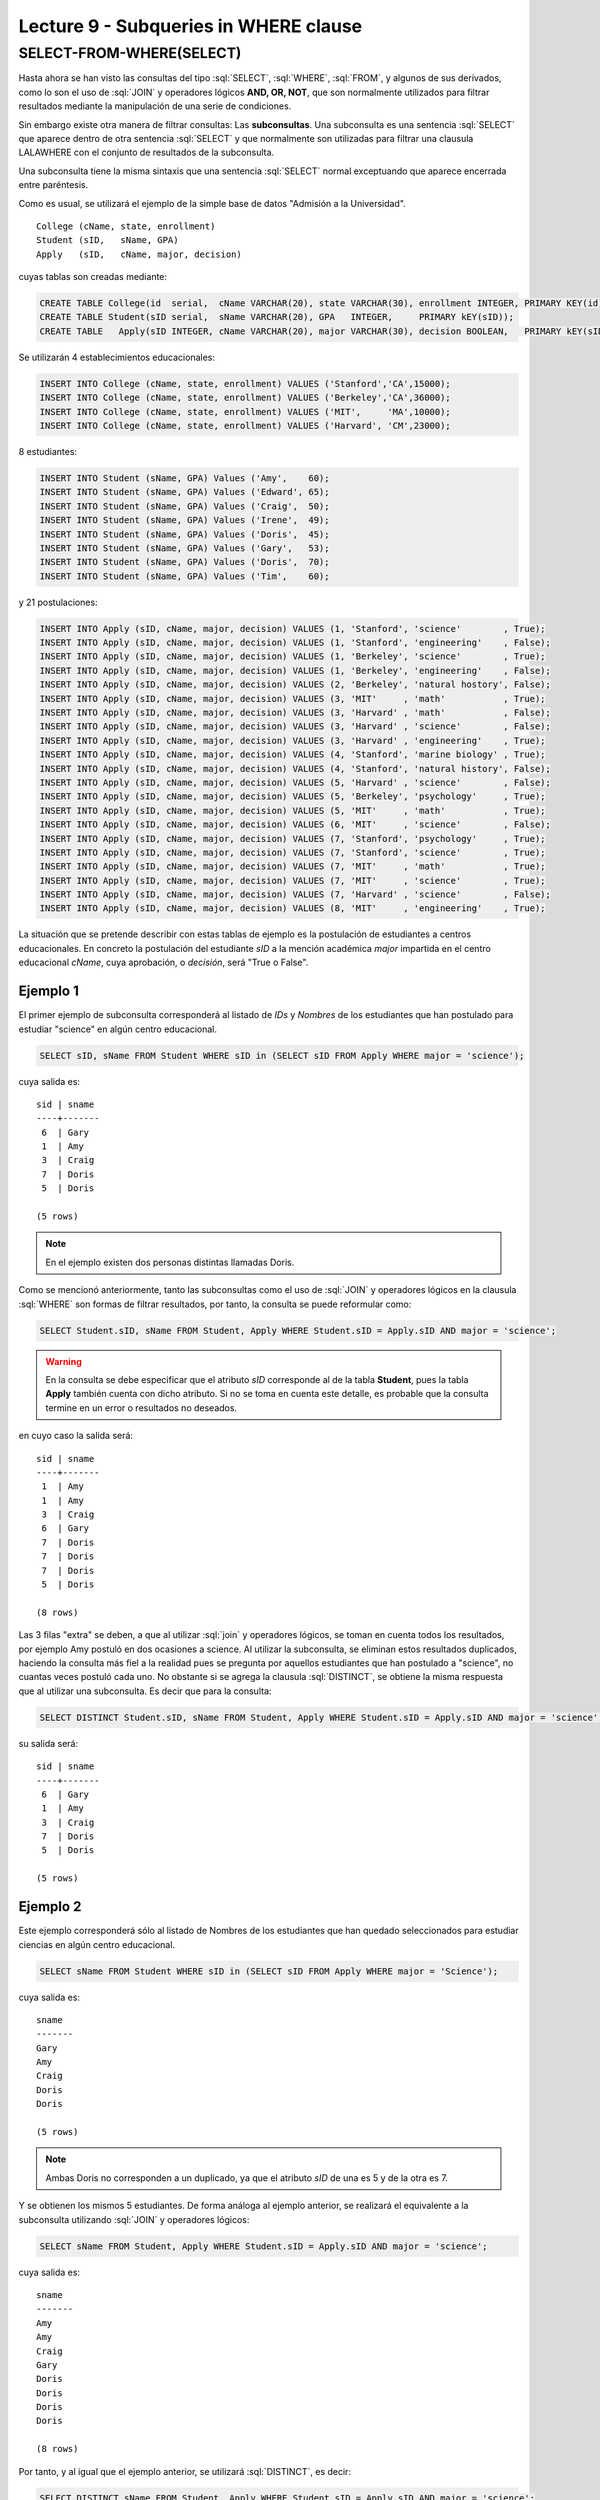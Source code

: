 Lecture 9 - Subqueries in WHERE clause
--------------------------------------
.. role:: sql(code)
   :language: sql
   :class: highlight


SELECT-FROM-WHERE(SELECT)
~~~~~~~~~~~~~~~~~~~~~~~~~

Hasta ahora se han visto las consultas del tipo :sql:`SELECT`, :sql:`WHERE`,
:sql:`FROM`, y algunos de sus
derivados, como lo son el uso de :sql:`JOIN` y operadores lógicos **AND, OR, NOT**, que
son normalmente utilizados para filtrar resultados mediante la manipulación de una
serie de condiciones.

Sin embargo existe otra manera de filtrar consultas: Las **subconsultas**.
Una subconsulta es una sentencia :sql:`SELECT` que aparece dentro de otra sentencia
:sql:`SELECT` y que normalmente son utilizadas para filtrar una clausula LALAWHERE con el
conjunto de resultados de la subconsulta.

Una subconsulta tiene la misma sintaxis que una sentencia :sql:`SELECT` normal
exceptuando que aparece encerrada entre paréntesis.

Como es usual, se utilizará el ejemplo de la simple base de datos
"Admisión a la Universidad".
::

    College (cName, state, enrollment)
    Student (sID,   sName, GPA)
    Apply   (sID,   cName, major, decision)

.. La idea del ejemplo es que el estudiante "sid" postula al colegio "cname", al ramo(o mencion academica, ahi no se) "major"
   y es aceptado o no

cuyas tablas son creadas mediante:

.. code-block:: sql

 CREATE TABLE College(id  serial,  cName VARCHAR(20), state VARCHAR(30), enrollment INTEGER, PRIMARY KEY(id));
 CREATE TABLE Student(sID serial,  sName VARCHAR(20), GPA   INTEGER,     PRIMARY kEY(sID));
 CREATE TABLE   Apply(sID INTEGER, cName VARCHAR(20), major VARCHAR(30), decision BOOLEAN,   PRIMARY kEY(sID, cName, major));


Se utilizarán 4 establecimientos educacionales:

.. code-block:: sql

 INSERT INTO College (cName, state, enrollment) VALUES ('Stanford','CA',15000);
 INSERT INTO College (cName, state, enrollment) VALUES ('Berkeley','CA',36000);
 INSERT INTO College (cName, state, enrollment) VALUES ('MIT',     'MA',10000);
 INSERT INTO College (cName, state, enrollment) VALUES ('Harvard', 'CM',23000);

8 estudiantes:

.. code-block:: sql

 INSERT INTO Student (sName, GPA) Values ('Amy',    60);
 INSERT INTO Student (sName, GPA) Values ('Edward', 65);
 INSERT INTO Student (sName, GPA) Values ('Craig',  50);
 INSERT INTO Student (sName, GPA) Values ('Irene',  49);
 INSERT INTO Student (sName, GPA) Values ('Doris',  45);
 INSERT INTO Student (sName, GPA) Values ('Gary',   53);
 INSERT INTO Student (sName, GPA) Values ('Doris',  70);
 INSERT INTO Student (sName, GPA) Values ('Tim',    60);

y 21 postulaciones:

.. code-block:: sql

 INSERT INTO Apply (sID, cName, major, decision) VALUES (1, 'Stanford', 'science'        , True);
 INSERT INTO Apply (sID, cName, major, decision) VALUES (1, 'Stanford', 'engineering'    , False);
 INSERT INTO Apply (sID, cName, major, decision) VALUES (1, 'Berkeley', 'science'        , True);
 INSERT INTO Apply (sID, cName, major, decision) VALUES (1, 'Berkeley', 'engineering'    , False);
 INSERT INTO Apply (sID, cName, major, decision) VALUES (2, 'Berkeley', 'natural hostory', False);
 INSERT INTO Apply (sID, cName, major, decision) VALUES (3, 'MIT'     , 'math'           , True);
 INSERT INTO Apply (sID, cName, major, decision) VALUES (3, 'Harvard' , 'math'           , False);
 INSERT INTO Apply (sID, cName, major, decision) VALUES (3, 'Harvard' , 'science'        , False);
 INSERT INTO Apply (sID, cName, major, decision) VALUES (3, 'Harvard' , 'engineering'    , True);
 INSERT INTO Apply (sID, cName, major, decision) VALUES (4, 'Stanford', 'marine biology' , True);
 INSERT INTO Apply (sID, cName, major, decision) VALUES (4, 'Stanford', 'natural history', False);
 INSERT INTO Apply (sID, cName, major, decision) VALUES (5, 'Harvard' , 'science'        , False);
 INSERT INTO Apply (sID, cName, major, decision) VALUES (5, 'Berkeley', 'psychology'     , True);
 INSERT INTO Apply (sID, cName, major, decision) VALUES (5, 'MIT'     , 'math'           , True);
 INSERT INTO Apply (sID, cName, major, decision) VALUES (6, 'MIT'     , 'science'        , False);
 INSERT INTO Apply (sID, cName, major, decision) VALUES (7, 'Stanford', 'psychology'     , True);
 INSERT INTO Apply (sID, cName, major, decision) VALUES (7, 'Stanford', 'science'        , True);
 INSERT INTO Apply (sID, cName, major, decision) VALUES (7, 'MIT'     , 'math'           , True);
 INSERT INTO Apply (sID, cName, major, decision) VALUES (7, 'MIT'     , 'science'        , True);
 INSERT INTO Apply (sID, cName, major, decision) VALUES (7, 'Harvard' , 'science'        , False);
 INSERT INTO Apply (sID, cName, major, decision) VALUES (8, 'MIT'     , 'engineering'    , True);


La situación que se pretende describir con estas tablas de ejemplo es la
postulación de estudiantes a centros educacionales.
En concreto la postulación del estudiante *sID* a la mención académica *major*
impartida en el centro educacional *cName*, cuya aprobación, o *decisión*,
será "True o False".


Ejemplo 1
^^^^^^^^^
El primer ejemplo de subconsulta corresponderá al listado de *IDs* y *Nombres* de los
estudiantes que han postulado para estudiar "science" en algún centro educacional.

.. code-block:: sql

 SELECT sID, sName FROM Student WHERE sID in (SELECT sID FROM Apply WHERE major = 'science');

cuya salida es::

  sid | sname
  ----+-------
   6  | Gary
   1  | Amy
   3  | Craig
   7  | Doris
   5  | Doris

  (5 rows)

.. note::

  En el ejemplo existen dos personas distintas llamadas Doris.


Como se mencionó anteriormente, tanto las subconsultas como el uso de :sql:`JOIN`
y operadores lógicos en la clausula :sql:`WHERE` son formas de filtrar resultados,
por tanto, la consulta se puede reformular como:

.. code-block:: sql

 SELECT Student.sID, sName FROM Student, Apply WHERE Student.sID = Apply.sID AND major = 'science';

.. warning::

   En la consulta se debe especificar que el atributo *sID* corresponde al de la
   tabla **Student**, pues la tabla **Apply** también cuenta con dicho atributo.
   Si no se toma en cuenta este detalle, es probable que la consulta termine en un
   error o resultados no deseados.

en cuyo caso la salida será::

  sid | sname
  ----+-------
   1  | Amy
   1  | Amy
   3  | Craig
   6  | Gary
   7  | Doris
   7  | Doris
   7  | Doris
   5  | Doris

  (8 rows)

Las 3 filas "extra" se deben, a que al utilizar :sql:`join` y operadores lógicos,
se toman en cuenta todos los resultados, por ejemplo Amy postuló en dos ocasiones a
science. Al utilizar la subconsulta, se eliminan estos resultados duplicados,
haciendo la consulta más fiel a la realidad pues se pregunta por aquellos
estudiantes que han postulado a "science", no cuantas veces postuló cada uno.
No obstante si se agrega la clausula :sql:`DISTINCT`, se obtiene la misma respuesta
que al utilizar una subconsulta. Es decir que para la consulta:

.. code-block:: sql

 SELECT DISTINCT Student.sID, sName FROM Student, Apply WHERE Student.sID = Apply.sID AND major = 'science';

su salida será::

  sid | sname
  ----+-------
   6  | Gary
   1  | Amy
   3  | Craig
   7  | Doris
   5  | Doris

  (5 rows)


Ejemplo 2
^^^^^^^^^
Este ejemplo corresponderá sólo al listado de Nombres de los estudiantes que han
quedado seleccionados para estudiar ciencias en algún centro educacional.

.. code-block:: sql

  SELECT sName FROM Student WHERE sID in (SELECT sID FROM Apply WHERE major = 'Science');

cuya salida es::

   sname
   -------
   Gary
   Amy
   Craig
   Doris
   Doris

   (5 rows)

.. note::

 Ambas Doris no corresponden a un duplicado, ya que el atributo *sID* de una es
 5 y de la otra es 7.

Y se obtienen los mismos 5 estudiantes.
De forma análoga al ejemplo anterior, se realizará el equivalente a la subconsulta
utilizando :sql:`JOIN` y operadores lógicos:

.. code-block:: sql

 SELECT sName FROM Student, Apply WHERE Student.sID = Apply.sID AND major = 'science';

cuya salida es::

  sname
  -------
  Amy
  Amy
  Craig
  Gary
  Doris
  Doris
  Doris
  Doris

  (8 rows)


Por tanto, y al igual que el ejemplo anterior, se utilizará :sql:`DISTINCT`, es decir:

.. code-block:: sql

 SELECT DISTINCT sName FROM Student, Apply WHERE Student.sID = Apply.sID AND major = 'science';

cuya salida es::

  sname
  -------
  Amy
  Craig
  Doris
  Gary

  (4 rows)

Pero solo hay 4 estudiantes.
Esto se debe a que en ejemplo anterior, se utilizó tanto el *sID* como el *sName*,
como ambas Doris cuentan con un *sID* diferente, no se tomaba en cuenta como
duplicado, pero en esta consulta, al solo contar con *sName*, ambas Doris se toman
como 2 instancias de la misma y se elimina una.

La única forma de obtener el "número correcto de duplicados" es utilizando subconsultas


IN AND NOT IN
=============

:sql:`IN` y :sql:`NOT IN` permiten realizar filtros de forma más específica, necesarios para
responder preguntas como la del ejemplo 3

Ejemplo 3
^^^^^^^^^
En el siguiente ejemplo se quiere saber el *sID* y el *sName* de aquellos
estudiantes que postularon a science, pero no a engineering:

.. code-block:: sql

  SELECT sID, sName FROM Student WHERE
  sID in (SELECT sID FROM Apply WHERE major = 'science')
  and sID not in (SELECT sID FROM Apply WHERE major = 'engineering');

cuya salida corresponde precisamente a::

  sid  | sname
  -----+-------
   5   | Doris
   6   | Gary
   7   | Doris

  (3 rows)

.. note::

   Es posible corroborar el resultado ejecutando :sql:´SELECT * FROM Apply;´
   y verificar manualmente.

La consulta realizada en este ejemplo es posible realizarla de otra manera:

.. code-block:: sql

  SELECT sID, sName FROM Student WHERE
  sID in (SELECT sID FROM Apply WHERE major = 'science')
  and not sID in (SELECT sID FROM Apply WHERE major = 'engineering');

cuya salida es equivalente a la anterior.


EXISTS AND NOT EXISTS
=====================

:sql:`EXISTS` es una función SQL que devuelve veradero cuando una subconsulta
retorna al menos una fila.

Ejemplo 4
^^^^^^^^^
En este ejemplo se busca el nombre de todos los establecimientos educacionales
que comparten estado. Si se ejecuta:

.. code-block:: sql

 SELECT cName, state FROM College;

cuya salida es::

 cname    | state
 ---------+-------
 Stanford | CA
 Berkeley | CA
 MIT      | MA
 Harvard  | CM

 (4 rows)

el resultado esperado debiese contener el par  **Stanford** - **Berkeley**

La consulta que pretende resolver esta pregunta es:

.. code-block:: sql

 SELECT cName, state FROM College C1 WHERE exists (SELECT * FROM College C2 WHERE C2.state = C1.state);

.. note::

 Lo que realiza esta consulta es verificar que por cada resultado obtenido en C1,
 lo compara con todos los resultados en C2.

cuya salida es::

 cname    | state
 ---------+-------
 Stanford | CA
 Berkeley | CA
 MIT      | MA
 Harvard  | CM

 (4 rows)

Esto pasa debido a que C1 y C2 pueden ser el mismo establecimiento.
Por ende, es necesario dejar en claro que C1 y C2 son diferentes.

.. code-block:: sql

 SELECT cName, state FROM College C1 WHERE exists (SELECT * FROM College C2 WHERE C2.state = C1.state and C1.cName <> C2.cName);

en cuyo caso la salida corresponde a la correcta, es decir::

 cname    | state
 ---------+-------
 Stanford | CA
 Berkeley | CA

 (2 rows)


Es posible realizar computos matemáticos (valor más alto, valor más bajo)  utilizando subconsultas:

Ejemplo 5
^^^^^^^^^
Se busca el establecimiento con mayor cantidad de alumnos.
La consulta que se realizará corresponde a buscar todos los establecimientos
donde no exista otro establecimiento que su cantidad de alumnos sea mayor que la
primera.

.. code-block:: sql

 SELECT cName, state FROM College C1 WHERE exists (SELECT * FROM College C2 WHERE C2.enrollment > C1.enrollment);

Donde el resultado corresponde a *Berkeley*.

.. note::

 De forma análoga es posible calcular el establecimiento con menor cantidad de
 alumnos, cambiando el signo matemático **>** por **<**

ANY
===

Ejemplo 6
^^^^^^^^^
Falta explicar y poner 1 ejeplos de c/u::

 any

